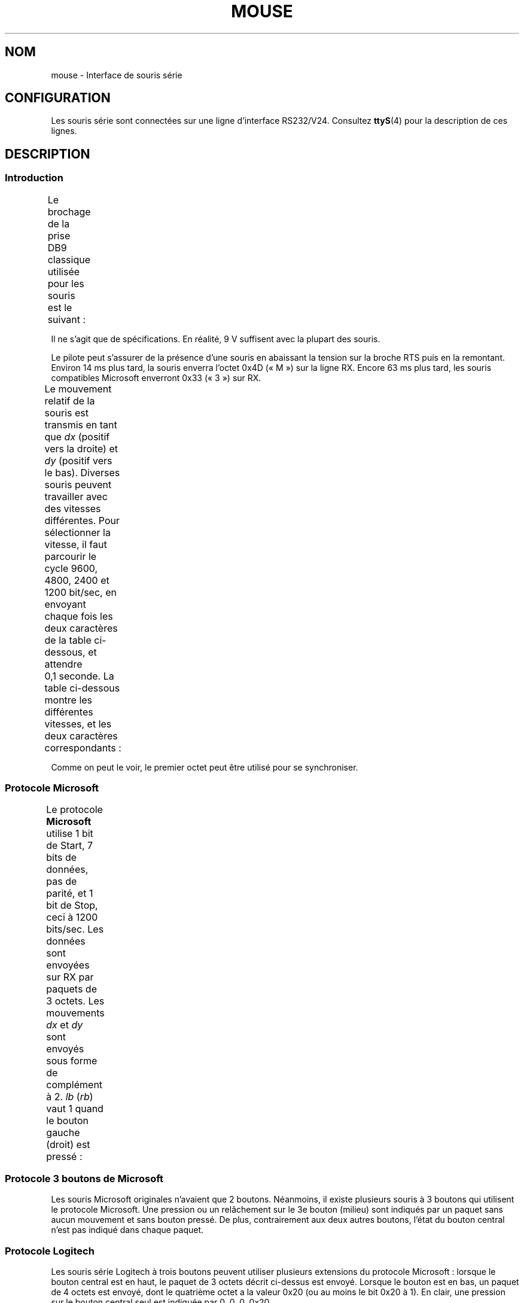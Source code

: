 .\" t
.\" This manpage is Copyright (C) 1996 Michael Haardt.
.\" Updates Nov 1998, Andries Brouwer
.\"
.\" %%%LICENSE_START(VERBATIM)
.\" Permission is granted to make and distribute verbatim copies of this
.\" manual provided the copyright notice and this permission notice are
.\" preserved on all copies.
.\"
.\" Permission is granted to copy and distribute modified versions of this
.\" manual under the conditions for verbatim copying, provided that the
.\" entire resulting derived work is distributed under the terms of a
.\" permission notice identical to this one.
.\"
.\" Since the Linux kernel and libraries are constantly changing, this
.\" manual page may be incorrect or out-of-date.  The author(s) assume no
.\" responsibility for errors or omissions, or for damages resulting from
.\" the use of the information contained herein.  The author(s) may not
.\" have taken the same level of care in the production of this manual,
.\" which is licensed free of charge, as they might when working
.\" professionally.
.\"
.\" Formatted or processed versions of this manual, if unaccompanied by
.\" the source, must acknowledge the copyright and authors of this work.
.\" %%%LICENSE_END
.\"*******************************************************************
.\"
.\" This file was generated with po4a. Translate the source file.
.\"
.\"*******************************************************************
.TH MOUSE 4 "10 février 1996" Linux "Manuel du programmeur Linux"
.SH NOM
mouse \- Interface de souris série
.SH CONFIGURATION
Les souris série sont connectées sur une ligne d'interface
RS232/V24. Consultez \fBttyS\fP(4) pour la description de ces lignes.
.SH DESCRIPTION
.SS Introduction
Le brochage de la prise DB9 classique utilisée pour les souris est le
suivant\ :
.TS
center;
r c l.
broche	nom	utilisation
2	RX	Données
3	TX	\-12 V, Imax = 10 mA
4	DTR	+12 V, Imax = 10 mA
7	RTS	+12 V, Imax = 10 mA
5	GND	Masse
.TE

Il ne s'agit que de spécifications. En réalité, 9\ V suffisent avec la
plupart des souris.
.PP
Le pilote peut s'assurer de la présence d'une souris en abaissant la tension
sur la broche RTS puis en la remontant. Environ 14\ ms plus tard, la souris
enverra l'octet 0x4D («\ M\ ») sur la ligne RX. Encore 63 ms plus tard, les
souris compatibles Microsoft enverront 0x33 («\ 3\ ») sur RX.
.PP
Le mouvement relatif de la souris est transmis en tant que \fIdx\fP (positif
vers la droite) et \fIdy\fP (positif vers le bas). Diverses souris peuvent
travailler avec des vitesses différentes. Pour sélectionner la vitesse, il
faut parcourir le cycle 9600, 4800, 2400 et 1200\ bit/sec, en envoyant
chaque fois les deux caractères de la table ci\-dessous, et attendre 0,1\ seconde. La table ci\-dessous montre les différentes vitesses, et les deux
caractères correspondants\ :
.TS
center;
l l.
bit/sec	message
9600	*q
4800	*p
2400	*o
1200	*n
.TE

Comme on peut le voir, le premier octet peut être utilisé pour se
synchroniser.
.SS "Protocole Microsoft"
Le protocole \fBMicrosoft\fP utilise 1 bit de Start, 7 bits de données, pas de
parité, et 1 bit de Stop, ceci à 1200 bits/sec. Les données sont envoyées
sur RX par paquets de 3 octets. Les mouvements \fIdx\fP et \fIdy\fP sont envoyés
sous forme de complément à 2. \fIlb\fP (\fIrb\fP) vaut 1 quand le bouton gauche
(droit) est pressé\ :
.TS
center;
r c c c c c c c.
octet	d6	d5	d4	d3	d2	d1	d0
1	1	lb	rb	dy7	dy6	dx7	dx6
2	0	dx5	dx4	dx3	dx2	dx1	dx0
3	0	dy5	dy4	dy3	dy2	dy1	dy0
.TE
.SS "Protocole 3 boutons de Microsoft"
Les souris Microsoft originales n'avaient que 2 boutons. Néanmoins, il
existe plusieurs souris à 3 boutons qui utilisent le protocole
Microsoft. Une pression ou un relâchement sur le 3e bouton (milieu) sont
indiqués par un paquet sans aucun mouvement et sans bouton pressé. De plus,
contrairement aux deux autres boutons, l'état du bouton central n'est pas
indiqué dans chaque paquet.
.SS "Protocole Logitech"
Les souris série Logitech à trois boutons peuvent utiliser plusieurs
extensions du protocole Microsoft\ : lorsque le bouton central est en haut,
le paquet de 3\ octets décrit ci\-dessus est envoyé. Lorsque le bouton est en
bas, un paquet de 4\ octets est envoyé, dont le quatrième octet a la valeur
0x20 (ou au moins le bit 0x20 à 1). En clair, une pression sur le bouton
central seul est indiquée par 0, 0, 0, 0x20.
.SS "Protocole Mousesystems"
Le protocole \fBMousesystems\fP utilise 1\ bit de Start, 8 bits de données, pas
de parité et 2\ bits de Stop, ceci à la vitesse de 1200\ bits/sec. Les
données sont envoyées sur RX par paquets de 5\ octets. \fIdx\fP est émis comme
la somme des deux valeurs en complément à 2. \fIdy\fP est émis comme inverse de
la somme des deux valeurs en complément à 2. \fIlb\fP (\fImb\fP, \fIrb\fP) sont mis à
zéro quand le bouton gauche (central, droit) est pressé\ :
.TS
center;
r c c c c c c c c.
octet	d7	d6	d5	d4	d3	d2	d1	d0
1	1	0	0	0	0	lb	mb	rb
2	0	dxa6	dxa5	dxa4	dxa3	dxa2	dxa1	dxa0
3	0	dya6	dya5	dya4	dya3	dya2	dya1	dya0
4	0	dxb6	dxb5	dxb4	dxb3	dxb2	dxb1	dxb0
5	0	dyb6	dyb5	dyb4	dyb3	dyb2	dyb1	dyb0
.TE

Les octets 4 et 5 indiquent les changements qui se sont produits depuis le
début d'émission des octets 2 et 3.
.SS "Protocole Sun"
Le protocole \fBSun\fP est la version 3\ octets du protocole à 5\ octets de
Mousesystems\ : les deux derniers octets ne sont pas envoyés.
.SS "Protocole MM"
Le protocole \fBMM\fP utilise 1\ bit de Start, 8\ bits de données, parité
impaire et 1\ bit de Stop, ceci à la vitesse de 1200\ bits/sec. Les données
sont envoyées sur RX par paquets de 5\ octets. \fIdx\fP et \fIdy\fP sont émis
comme des valeurs signées, le bit de signe indiquant une valeur
négative. \fIlb\fP (\fImb\fP, \fIrb\fP) sont mis à zéro quand le bouton gauche
(central, droit) est pressé\ :
.TS
center;
r c c c c c c c c.
octet	d7	d6	d5	d4	d3	d2	d1	d0
1	1	0	0	dxs	dys	lb	mb	rb
2	0	dx6	dx5	dx4	dx3	dx2	dx1	dx0
3	0	dy6	dy5	dy4	dy3	dy2	dy1	dy0
.TE
.SH FICHIERS
.TP 
\fI/dev/mouse\fP
Un lien symbolique habituellement utilisé pour pointer sur le périphérique
souris.
.SH "VOIR AUSSI"
\fBttyS\fP(4), \fBgpm\fP(8)
.SH COLOPHON
Cette page fait partie de la publication 3.52 du projet \fIman\-pages\fP
Linux. Une description du projet et des instructions pour signaler des
anomalies peuvent être trouvées à l'adresse
\%http://www.kernel.org/doc/man\-pages/.
.SH TRADUCTION
Depuis 2010, cette traduction est maintenue à l'aide de l'outil
po4a <http://po4a.alioth.debian.org/> par l'équipe de
traduction francophone au sein du projet perkamon
<http://perkamon.alioth.debian.org/>.
.PP
Christophe Blaess <http://www.blaess.fr/christophe/> (1996-2003),
Alain Portal <http://manpagesfr.free.fr/> (2003-2006).
Simon Paillard et l'équipe francophone de traduction de Debian\ (2006-2009).
.PP
Veuillez signaler toute erreur de traduction en écrivant à
<perkamon\-fr@traduc.org>.
.PP
Vous pouvez toujours avoir accès à la version anglaise de ce document en
utilisant la commande
«\ \fBLC_ALL=C\ man\fR \fI<section>\fR\ \fI<page_de_man>\fR\ ».

